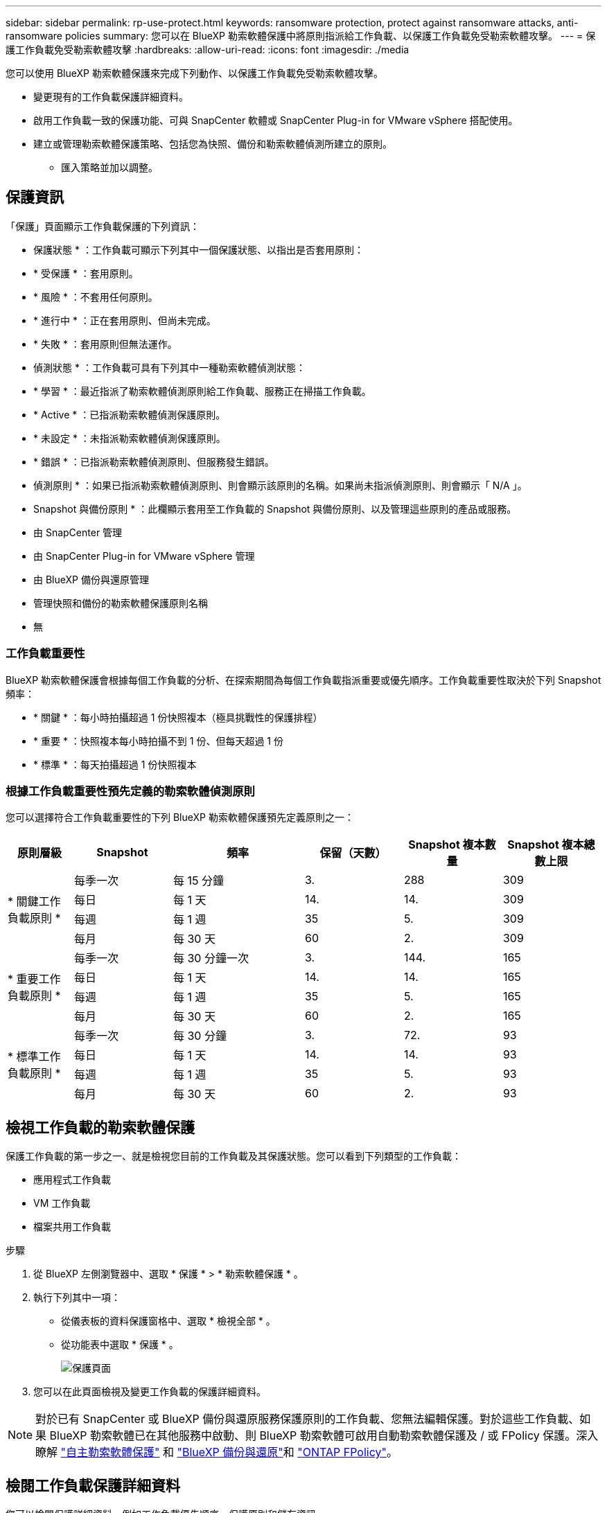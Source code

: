 ---
sidebar: sidebar 
permalink: rp-use-protect.html 
keywords: ransomware protection, protect against ransomware attacks, anti-ransomware policies 
summary: 您可以在 BlueXP 勒索軟體保護中將原則指派給工作負載、以保護工作負載免受勒索軟體攻擊。 
---
= 保護工作負載免受勒索軟體攻擊
:hardbreaks:
:allow-uri-read: 
:icons: font
:imagesdir: ./media


[role="lead"]
您可以使用 BlueXP 勒索軟體保護來完成下列動作、以保護工作負載免受勒索軟體攻擊。

* 變更現有的工作負載保護詳細資料。
* 啟用工作負載一致的保護功能、可與 SnapCenter 軟體或 SnapCenter Plug-in for VMware vSphere 搭配使用。
* 建立或管理勒索軟體保護策略、包括您為快照、備份和勒索軟體偵測所建立的原則。
+
** 匯入策略並加以調整。






== 保護資訊

「保護」頁面顯示工作負載保護的下列資訊：

* 保護狀態 * ：工作負載可顯示下列其中一個保護狀態、以指出是否套用原則：

* * 受保護 * ：套用原則。
* * 風險 * ：不套用任何原則。
* * 進行中 * ：正在套用原則、但尚未完成。
* * 失敗 * ：套用原則但無法運作。


* 偵測狀態 * ：工作負載可具有下列其中一種勒索軟體偵測狀態：

* * 學習 * ：最近指派了勒索軟體偵測原則給工作負載、服務正在掃描工作負載。
* * Active * ：已指派勒索軟體偵測保護原則。
* * 未設定 * ：未指派勒索軟體偵測保護原則。
* * 錯誤 * ：已指派勒索軟體偵測原則、但服務發生錯誤。


* 偵測原則 * ：如果已指派勒索軟體偵測原則、則會顯示該原則的名稱。如果尚未指派偵測原則、則會顯示「 N/A 」。

* Snapshot 與備份原則 * ：此欄顯示套用至工作負載的 Snapshot 與備份原則、以及管理這些原則的產品或服務。

* 由 SnapCenter 管理
* 由 SnapCenter Plug-in for VMware vSphere 管理
* 由 BlueXP 備份與還原管理
* 管理快照和備份的勒索軟體保護原則名稱
* 無




=== 工作負載重要性

BlueXP 勒索軟體保護會根據每個工作負載的分析、在探索期間為每個工作負載指派重要或優先順序。工作負載重要性取決於下列 Snapshot 頻率：

* * 關鍵 * ：每小時拍攝超過 1 份快照複本（極具挑戰性的保護排程）
* * 重要 * ：快照複本每小時拍攝不到 1 份、但每天超過 1 份
* * 標準 * ：每天拍攝超過 1 份快照複本




=== 根據工作負載重要性預先定義的勒索軟體偵測原則

您可以選擇符合工作負載重要性的下列 BlueXP 勒索軟體保護預先定義原則之一：

[cols="10,15a,20,15,15,15"]
|===
| 原則層級 | Snapshot | 頻率 | 保留（天數） | Snapshot 複本數量 | Snapshot 複本總數上限 


.4+| * 關鍵工作負載原則 *  a| 
每季一次
| 每 15 分鐘 | 3. | 288 | 309 


| 每日  a| 
每 1 天
| 14. | 14. | 309 


| 每週  a| 
每 1 週
| 35 | 5. | 309 


| 每月  a| 
每 30 天
| 60 | 2. | 309 


.4+| * 重要工作負載原則 *  a| 
每季一次
| 每 30 分鐘一次 | 3. | 144. | 165 


| 每日  a| 
每 1 天
| 14. | 14. | 165 


| 每週  a| 
每 1 週
| 35 | 5. | 165 


| 每月  a| 
每 30 天
| 60 | 2. | 165 


.4+| * 標準工作負載原則 *  a| 
每季一次
| 每 30 分鐘 | 3. | 72. | 93 


| 每日  a| 
每 1 天
| 14. | 14. | 93 


| 每週  a| 
每 1 週
| 35 | 5. | 93 


| 每月  a| 
每 30 天
| 60 | 2. | 93 
|===


== 檢視工作負載的勒索軟體保護

保護工作負載的第一步之一、就是檢視您目前的工作負載及其保護狀態。您可以看到下列類型的工作負載：

* 應用程式工作負載
* VM 工作負載
* 檔案共用工作負載


.步驟
. 從 BlueXP 左側瀏覽器中、選取 * 保護 * > * 勒索軟體保護 * 。
. 執行下列其中一項：
+
** 從儀表板的資料保護窗格中、選取 * 檢視全部 * 。
** 從功能表中選取 * 保護 * 。
+
image:screen-protection-sc-columns2.png["保護頁面"]



. 您可以在此頁面檢視及變更工作負載的保護詳細資料。



NOTE: 對於已有 SnapCenter 或 BlueXP 備份與還原服務保護原則的工作負載、您無法編輯保護。對於這些工作負載、如果 BlueXP 勒索軟體已在其他服務中啟動、則 BlueXP 勒索軟體可啟用自動勒索軟體保護及 / 或 FPolicy 保護。深入瞭解 https://docs.netapp.com/us-en/ontap/anti-ransomware/index.html["自主勒索軟體保護"^] 和 https://docs.netapp.com/us-en/bluexp-backup-recovery/index.html["BlueXP 備份與還原"^]和 https://docs.netapp.com/us-en/ontap/nas-audit/two-parts-fpolicy-solution-concept.html["ONTAP FPolicy"^]。



== 檢閱工作負載保護詳細資料

您可以檢閱保護詳細資料、例如工作負載優先順序、保護原則和儲存資訊。

.步驟
. 從 BlueXP 勒索軟體保護功能表中、選取 * 保護 * 。
. 從「保護」頁面選取工作負載。
+
image:screen-protection-details3.png["保護頁面中的工作負載詳細資料"]

+
您可以從工作負載詳細資料頁面、將原則指派給工作負載、檢視警示、檢視備份目的地、以及檢視恢復資訊。



. 若要檢視與工作負載相關的原則、請在工作負載詳細資料頁面的保護窗格中、按一下 * 檢視原則 * 。
. 若要檢視工作負載備份目的地、請在工作負載詳細資料頁面的保護窗格中、按一下 * 檢視備份目的地 * 。
+
此時會顯示已設定備份目的地的清單。
如需詳細資訊、請參閱 link:rp-use-settings.html["設定保護設定"]。





== 使用 SnapCenter 實現應用程式或 VM 一致的保護

啟用應用程式或 VM 一致的保護功能、可協助您以一致的方式保護應用程式或 VM 工作負載、達到靜止且一致的狀態、以避免日後需要恢復時可能發生的資料遺失。

此程序會針對虛擬機器啟動安裝適用於應用程式的 SnapCenter 軟體或適用於 VMware vSphere 的 SnapCenter 外掛程式。

啟用工作負載一致的保護之後、您就可以在 BlueXP 勒索軟體保護中管理保護策略。保護策略包括在其他地方管理的 Snapshot 和 Backup 原則、以及在 BlueXP 勒索軟體保護中管理的勒索軟體偵測原則。

若要深入瞭解 SnapCenter 、請參閱下列資訊：

* https://docs.netapp.com/us-en/snapcenter/index.html["軟件SnapCenter"^]
* https://docs.netapp.com/us-en/sc-plugin-vmware-vsphere/index.html["VMware vSphere的插件SnapCenter"^]


.步驟
. 從 BlueXP 勒索軟體保護功能表中、選取 * 保護 * 。
. 從「保護」頁面選取工作負載。
+
image:screen-protection-sc-columns.png["保護頁面"]

. 在「保護」頁面上、選取 * 動作 * image:screenshot_horizontal_more_button.gif["動作按鈕"] 選項、然後在下拉式功能表中、選取 * 啟用工作負載一致保護 * 以啟用 SnapCenter 。
+

TIP: 如果您選擇 VM 型工作負載、則會顯示安裝 SnapCenter Plug-in for VMware vSphere 的連結、而非「安裝 SnapCenter 」。

+
image:screen-protection-enable-sc.png["啟用工作負載一致的保護頁面"]

. 在工作負載位置欄位中、選取 * 複製 * 、將工作負載位置複製到剪貼簿、以便在 SnapCenter 安裝中使用。向下捲動以查看剩餘的工作負載詳細資料。
. 選取 * 安裝 SnapCenter * 。
+
** 如果您選取應用程式型工作負載、則會顯示 SnapCenter 軟體資訊。
** 如果您選取了 VM 型工作負載、則會顯示 SnapCenter Plug-in for VMware vSphere 資訊。


. 請遵循資訊來安裝 SnapCenter 。
. 返回 BlueXP 勒索軟體保護。選取 * 保護 * 以檢視保護頁面。
. 檢閱「保護」頁面上「 Snapshot and backup Policies 」（快照和備份原則）欄位中的詳細資料、查看原則是否在其他地方受到管理。




== 建立勒索軟體保護策略（如果您沒有 Snapshot 或備份原則）

如果工作負載上不存在 Snapshot 或 Backup 原則、您可以建立勒索軟體保護策略、其中可能包含您在 BlueXP 勒索軟體保護中建立的下列原則：

* Snapshot原則
* 備份原則
* 勒索軟體偵測原則


.建立勒索軟體保護策略的步驟
. 從 BlueXP 勒索軟體保護功能表中、選取 * 保護 * 。
+
image:screen-protection-sc-columns.png["保護頁面"]

. 從「保護」頁面選取 * 管理勒索軟體保護策略 * 。
+
image:screen-protection-strategy-manage2.png["管理策略頁面"]

. 從勒索軟體保護策略頁面、選取 * 新增 * 。
. 輸入新的策略名稱、或輸入現有名稱以進行複製。如果您輸入現有名稱、請選擇要複製的名稱、然後選取 * 複製 * 。
+

NOTE: 如果您選擇複製及修改現有策略、服務會將「 _copy 」附加至原始名稱。您應該變更名稱和至少一個設定、使其成為唯一的。

. 針對每個項目、選取 * 向下箭頭 * 。
+
** * 偵測政策 * ：
+
*** * 原則 * ：選擇預先設計的偵測原則之一。
*** * 主要偵測 * ：啟用勒索軟體偵測功能、讓服務偵測可能的勒索軟體攻擊。
*** * 封鎖副檔名 * ：啟用此選項可讓服務封鎖已知可疑的副檔名。啟用主要偵測時、服務會自動取得 Snapshot 複本。
+
如果您要變更封鎖的副檔名、請在 System Manager 中編輯副檔名。



** * Snapshot 原則 * ：
+
*** * Snapshot 原則名稱 * ：輸入 Snapshot 原則的名稱。
*** * Snapshot 鎖定 * ：啟用此選項可鎖定主儲存設備上的 Snapshot 複本、即使勒索軟體攻擊管理其通往備份儲存目的地的路、也無法在一段時間內修改或刪除它們。這也稱為 _immutable 儲存設備 _ 。如此可加快還原時間。
+
當 Snapshot 鎖定時、 Volume 過期時間會設為 Snapshot 複本的過期時間。

+
ONTAP 9.12.1 及更新版本均提供 Snapshot 複本鎖定功能。若要深入瞭解 SnapLock 、請參閱 https://docs.netapp.com/us-en/ontap/snaplock/index.html["ONTAP 中的 SnapLock"^]。

*** * Snapshot 排程 * ：選擇排程選項、要保留的 Snapshot 複本數量、然後選擇以啟用排程。


** * 備份原則 * ：
+
*** * 備份原則名稱 * ：輸入新名稱或現有名稱。
*** * 備份鎖定 * ：選擇此選項可防止在一段時間內修改或刪除次要儲存設備上的備份。這也稱為 _immutable 儲存設備 _ 。
*** * 備份排程 * ：選擇次要儲存設備的排程選項並啟用排程。




. 選取*「Add*」。




== 將偵測原則新增至已有 Snapshot 和 Backup 原則的工作負載

透過 BlueXP 勒索軟體保護、您可以將勒索軟體偵測原則指派給已有 Snapshot 和 Backup 原則的工作負載、這些原則是在其他 NetApp 產品或服務中管理的。偵測原則不會變更在其他產品中管理的原則。

其他服務（例如 BlueXP 備份與還原及 SnapCenter ）則使用下列類型的原則來管理工作負載：

* 管理快照的原則
* 管理複寫至次要儲存設備的原則
* 管理備份至物件儲存設備的原則


.步驟
. 從 BlueXP 勒索軟體保護功能表中、選取 * 保護 * 。
+
image:screen-protection-sc-columns.png["保護頁面"]

. 從「保護」頁面選取工作負載、然後選取 * 保護 * 。
+
「保護」頁面會顯示由 SnapCenter 軟體、 SnapCenter for VMware vSphere 和 BlueXP 備份與還原所管理的原則。

+
下列範例顯示 SnapCenter 所管理的原則：

+
image:screen-protect-sc-policies.png["顯示 SnapCenter 原則的「保護」頁面"]

+
以下範例顯示 BlueXP 備份與還原所管理的原則：

+
image:screen-protect-br-policies.png["顯示 BlueXP 備份與還原原則的「保護」頁面"]

. 若要查看其他管理原則的詳細資料、請按一下 * 向下箭頭 * 。
. 若要除了在其他地方管理的 Snapshot 和備份原則之外、套用偵測原則、請選取「偵測」原則。
. 選取 * 保護 * 。
. 在「保護」頁面上、檢閱「偵測原則」欄、查看指派的「偵測原則」。此外、「 Snapshot and Backup Policies 」（快照與備份原則）欄會顯示管理原則的產品或服務名稱。




== 指派不同的原則

您可以指派不同的保護原則來取代目前的保護原則。

.步驟
. 從 BlueXP 勒索軟體保護功能表中、選取 * 保護 * 。
. 從「保護」頁面的工作負載列中、選取 * 編輯保護 * 。
. 在「原則」頁面中、按一下您要指派的原則向下箭頭、以檢閱詳細資料。
. 選取您要指派的原則。
. 選取 * 保護 * 以完成變更。




== 管理勒索軟體保護策略

您可以編輯或刪除勒索軟體策略。
